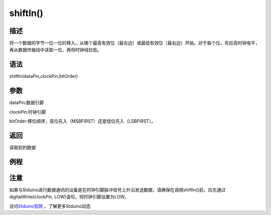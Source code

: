 +++++++++++++
shiftIn()
+++++++++++++

描述
=====
将一个数据的字节一位一位的移入。从哪个最高有效位（最左边）或最低有效位（最右边）开始。\
对于每个位，先拉高时钟电平，再从数据传输线中读取一位，再将时钟线拉低。

语法
=====
shiftIn(dataPin,clockPin,bitOrder)

参数
====
dataPin:数据引脚

clockPin:时钟引脚

bitOrder:移位顺序，高位先入（MSBFIRST）还是低位先入（LSBFIRST）。




返回
====
读取到的数据

例程
=====


.. code:: c






注意
====
如果与Stduino进行数据通讯的设备是在时钟引脚脉冲信号上升沿发送数据，请确保在调用shiftIn()前，\
应先通过digitalWrite(clockPin, LOW)语句，将时钟引脚设置为LOW。

访问\ `Stduino官网 <http://stduino.com/forum.php>`_ ，了解更多Stduino动态